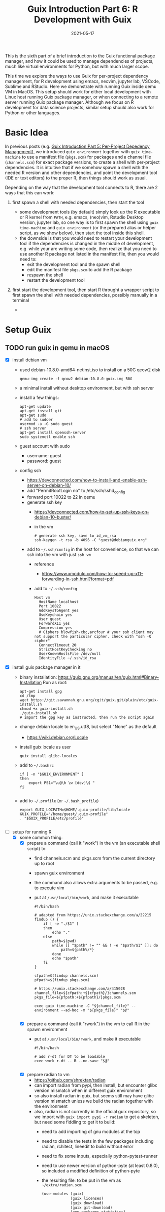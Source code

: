 #+HUGO_BASE_DIR: ../../
#+HUGO_SECTION: post

#+HUGO_AUTO_SET_LASTMOD: nil

#+TITLE: Guix Introduction Part 6: R Development with Guix

#+DATE: 2021-05-17

#+HUGO_TAGS: "Guix" "Functional Package Manager" "Reproducibility"
#+HUGO_CATEGORIES: "Guix"
#+AUTHOR:
#+HUGO_CUSTOM_FRONT_MATTER: :author "Peter Lo"

#+HUGO_DRAFT: true

This is the sixth part of a brief introduction to the Guix functional
package manager, and how it could be used to manage dependencies of
projects, much like virtual environments for Python, but with much
larger scope.

This time we explore the ways to use Guix for per-project dependency
management, for R development using emacs, neovim, jupyter lab,
VSCode, Sublime and RStudio. Here we demonstrate with running Guix
inside qemu VM in MacOS. This setup should work for either local
development with Linux host running Guix package manager, or when
connecting to a remote server running Guix package manager. Although
we focus on R development for data science projects, similar setup
should also work for Python or other languages.

# summary

* Basic Idea
In previous posts (e.g. [[./guix_intro_5_per_proj_dep.org][Guix Introduction Part 5: Per-Project
Depedency Management]]), we introduced =guix environment= together with
=guix time-machine= to use a manifest file (=pkgs.scm=) for packages
and a channel file (=channels.scm=) for exact package versions, to
create a shell with per-project dependencies. It is intuitive that if
we somehow spawn a shell with the needed R version and other
dependencies, and point the development tool (IDE or text editors) to
the proper R, then things should work as usual.

Depending on the way that the development tool connects to R, there
are 2 ways that this can work:

1. first spawn a shell with needed dependencies, then start the tool

   - some development tools (by default) simply look up the R
     executable or R kernel from =PATH=, e.g. emacs, (neo)vim, Rstudio
     Desktop version, jupyter lab, so one way is to first spawn the
     shell using =guix time-machine= and =guix environment= (or the
     prepared alias or helper script, as we show below), then start
     the tool inside this shell.
   - the downside is that you would need to restart your development
     tool if the dependencies is changed in the middle of development,
     e.g. while your are writing some code, then realize that you need
     to use another R package not listed in the manifest file, then you would need to:
     + exit the development tool and the spawn shell
     + edit the manifest file =pkgs.scm= to add the R package
     + respawn the shell
     + restart the development tool

2. first start the development tool, then start R throught a wrapper
   script to first spawn the shell with needed dependencies, possibly
   manually in a terminal

   - 

* Setup Guix
** TODO run guix in qemu in macOS
- [X] install debian vm
  - used debian-10.8.0-amd64-netinst.iso to install on a 50G qcow2 disk
    #+BEGIN_SRC shell
    qemu-img create -f qcow2 debian-10.8.0-guix.img 50G
    #+END_SRC
  - a minimal install without desktop environment, but with ssh server
  - install a few things:
    #+BEGIN_SRC shell
      apt-get update
      apt-get install git
      apt-get sudo
      # add to sudoer
      usermod -a -G sudo guest
      # ssh server
      apt-get install openssh-server
      sudo systemctl enable ssh
    #+END_SRC
  - guest account with sudo
    - username: guest
    - password: guest
  - config ssh
    - https://devconnected.com/how-to-install-and-enable-ssh-server-on-debian-10/
    - add "PermitRootLogin no" to /etc/ssh/sshd_config
    - forward port 10022 to 22 in qemu
    - generate ssh key
      - https://devconnected.com/how-to-set-up-ssh-keys-on-debian-10-buster/
      - in the vm
        #+BEGIN_SRC shell
          # generate ssh key, save to id_vm_rsa
          ssh-keygen -t rsa -b 4096 -C "guest@debianguix.org"
        #+END_SRC
    - add to =~/.ssh/config= in the host for convenience, so that we can ssh into the vm with just =ssh vm=
      - reference
        - https://www.xmodulo.com/how-to-speed-up-x11-forwarding-in-ssh.html?format=pdf
      - add to =~/.ssh/config=
      #+BEGIN_SRC text
        Host vm
          HostName localhost
          Port 10022
          AddKeysToAgent yes
          UseKeychain yes
          User guest
          ForwardX11 yes
          Compression yes
          # Ciphers blowfish-cbc,arcfour # your ssh client may not support the particular cipher, check with "ssh -Q cipher"
          ConnectTimeout 20
          StrictHostKeyChecking no
          UserKnownHostsFile /dev/null
          IdentityFile ~/.ssh/id_rsa
      #+END_SRC
- [X] install guix package manager in it
  - binary installation: https://guix.gnu.org/manual/en/guix.html#Binary-Installation
    Run as root:
    #+BEGIN_SRC shell
      apt-get install gpg
      cd /tmp
      wget https://git.savannah.gnu.org/cgit/guix.git/plain/etc/guix-install.sh
      chmod +x guix-install.sh
      ./guix-install.sh
      # import the gpg key as instructed, then run the script again
    #+END_SRC
  - change debian locale to en_US.utf8, but select "None" as the default
    - https://wiki.debian.org/Locale
  - install guix locale as user
    #+BEGIN_SRC shell
      guix install glibc-locales
    #+END_SRC
  - add to =~/.bashrc=
    #+BEGIN_SRC shell
      if [ -n "$GUIX_ENVIRONMENT" ]
      then
          export PS1="\u@\h \w [dev]\$ "
      fi

    #+END_SRC
  - add to =~/.profile= (or =~/.bash_profile=)
    #+BEGIN_SRC shell
      export GUIX_LOCPATH=$HOME/.guix-profile/lib/locale
      GUIX_PROFILE="/home/guest/.guix-profile"
      . "$GUIX_PROFILE/etc/profile"

    #+END_SRC
- [-] setup for running R
  - [X] some common thing:
    - [X] prepare a command (call it "work") in the vm (an executable shell script) to
      - find channels.scm and pkgs.scm from the current directory up to root
      - spawn guix environment
      - the command also allows extra arguments to be passed, e.g. to execute vim
      - put at =/usr/local/bin/work=, and make it executable
        #+BEGIN_SRC shell
          #!/bin/bash

          # adapted from https://unix.stackexchange.com/a/22215
          findup () {
              if [ -e "./$1" ]
              then
                  echo "."
              else
                  path=$(pwd)
                  while [[ "$path" != "" && ! -e "$path/$1" ]]; do
                      path=${path%/*}
                  done
                  echo "$path"
              fi
          }

          cfpath=$(findup channels.scm)
          pfpath=$(findup pkgs.scm)

          # https://unix.stackexchange.com/a/415028
          channel_file=${cfpath:+${cfpath}/}channels.scm
          pkgs_file=${pfpath:+${pfpath}/}pkgs.scm

          exec guix time-machine -C "${channel_file}" -- environment --ad-hoc -m "${pkgs_file}" "$@"

        #+END_SRC
    - [X] prepare a command (call it "rwork") in the vm to call R in the spawn environment
      - put at =/usr/local/bin/rwork=, and make it executable
        #+BEGIN_SRC shell
          #!/bin/bash

          # add r-dt for DT to be loadable
          exec work r-dt -- R --no-save "$@"

        #+END_SRC
    - [X] prepare radian to vm
      - https://github.com/shrektan/radian
      - can import radian from pypi, then install, but encounter glibc version mismatch when in different guix environment
      - so also install radian in guix, but seems still may have glibc version mismatch unless we build the radian together with the environment
      - also, radian is not currently in the official guix repository, so we import with =guix import pypi -r radian= to get a skeleton, but need some fiddling to get it to build:
        - need to add importing of gnu modules at the top
        - need to disable the tests in the few packages including radian, rchitect, lineedit to build without error
        - need to fix some inputs, especially python-pytest-runner
        - need to use newer version of python-pyte (at least 0.8.0), so included a modified definition of python-pyte
        - the resulting file: to be put in the vm as =~/extra/radian.scm=
          #+BEGIN_SRC scheme
            (use-modules (guix)
                         (guix licenses)
                         (guix download)
                         (guix git-download)
                         (gnu packages statistics)
                         (gnu packages python)
                         (gnu packages python-science)
                         (gnu packages python-xyz)
                         (gnu packages libffi)
                         (gnu packages check)
                         (gnu packages terminals)
                         (guix build-system python))

            (define-public python-lineedit
              (package
                (name "python-lineedit")
                (version "0.1.6")
                (source
                  (origin
                    (method url-fetch)
                    (uri (pypi-uri "lineedit" version))
                    (sha256
                      (base32
                        "0gvggy22s3qlz3r5lrwr5f4hzwbq7anyd2vfrzchldaf2mwm8ygl"))))
                (build-system python-build-system)
                (arguments `(#:tests? #f))
                (propagated-inputs
                  `(("python-pygments" ,python-pygments)
                    ("python-six" ,python-six)
                    ("python-wcwidth" ,python-wcwidth)))
                (native-inputs
                  `(("python-pexpect" ,python-pexpect)
                    ("python-ptyprocess" ,python-ptyprocess)
                    ("python-pyte" ,python-pyte)
                    ("python-pytest" ,python-pytest)
                    ("python-pytest-cov" ,python-pytest-cov)))
                (home-page "https://github.com/randy3k/lineedit")
                (synopsis
                  "An readline library based on prompt_toolkit which supports multiple modes")
                (description
                  "An readline library based on prompt_toolkit which supports multiple modes")
                (license #f)))

            (define-public python-rchitect
              (package
                (name "python-rchitect")
                (version "0.3.30")
                (source
                  (origin
                    (method url-fetch)
                    (uri (pypi-uri "rchitect" version))
                    (sha256
                      (base32
                        "1bg5vrgp447czgmjjky84yqqk2mfzwwgnf0m99lqzs7jq15q8ziv"))))
                (build-system python-build-system)
                (arguments `(#:tests? #f))
                (propagated-inputs
                  `(("python-cffi" ,python-cffi)
                    ("python-six" ,python-six)))
                (native-inputs
                  `(("python-pytest" ,python-pytest)
                    ("python-pytest-runner" ,python-pytest-runner)
                    ("python-pytest-cov" ,python-pytest-cov)
                    ("python-pytest-mock" ,python-pytest-mock)))
                (home-page "https://github.com/randy3k/rchitect")
                (synopsis "Mapping R API to Python")
                (description "Mapping R API to Python")
                (license #f)))

            (define-public python-pyte
              (package
                (name "python-pyte")
                (version "0.8.0")
                (source
                 (origin
                   (method url-fetch)
                   (uri (pypi-uri "pyte" version))
                   (sha256
                    (base32
                     "1ic8b9xrg76z55qrvbgpwrgg0mcq0dqgy147pqn2cvrdjwzd0wby"))))
                (build-system python-build-system)
                (arguments
                 '(#:phases
                   (modify-phases %standard-phases
                     (add-after 'unpack 'remove-failing-test
                       ;; TODO: Reenable when the `captured` files required by this test
                       ;; are included in the archive.
                       (lambda _
                         (delete-file "tests/test_input_output.py")
                         #t)))))
                (propagated-inputs
                 `(("python-wcwidth" ,python-wcwidth)))
                (native-inputs
                 `(("python-pytest-runner" ,python-pytest-runner)
                   ("python-pytest" ,python-pytest)))
                (home-page "https://pyte.readthedocs.io/")
                (synopsis "Simple VTXXX-compatible terminal emulator")
                (description "@code{pyte} is an in-memory VTxxx-compatible terminal
            emulator.  @var{VTxxx} stands for a series of video terminals, developed by
            DEC between 1970 and 1995.  The first and probably most famous one was the
            VT100 terminal, which is now a de-facto standard for all virtual terminal
            emulators.

            pyte is a fork of vt102, which was an incomplete pure Python implementation
            of VT100 terminal.")
                (license lgpl3+)))

            (define-public python-radian
              (package
                (name "python-radian")
                (version "0.5.10")
                (source
                  (origin
                    (method url-fetch)
                    (uri (pypi-uri "radian" version))
                    (sha256
                      (base32
                        "0plkv3qdgfxyrmg2k6c866q5p7iirm46ivhq2ixs63zc05xdbg8s"))))
                (build-system python-build-system)
                (arguments `(#:tests? #f))
                (propagated-inputs
                  `(("python-lineedit" ,python-lineedit)
                    ("python-pygments" ,python-pygments)
                    ("python-rchitect" ,python-rchitect)
                    ("python-six" ,python-six)))
                (native-inputs
                  `(("python-coverage" ,python-coverage)
                    ("python-pexpect" ,python-pexpect)
                    ("python-ptyprocess" ,python-ptyprocess)
                    ("python-pytest-runner" ,python-pytest-runner)
                    ("python-pyte" ,python-pyte)
                    ("python-pytest" ,python-pytest)))
                (home-page "https://github.com/randy3k/radian")
                (synopsis "A 21 century R console")
                (description "A 21 century R console")
                (license #f)))

            ;;
            python-radian

          #+END_SRC
        - this file can be added to =guix environment= call with the =-l= option, so that radian is built together with other packages for the project
    - [X] prepare a executable shell script (call it "rdwork") in the vm to call radian in the spawn environment
      - put at =/usr/local/bin/rdwork=, and make it executable
        #+BEGIN_SRC shell
          #!/bin/bash

          # add r-dt for DT to be loadable
          exec work r-dt -l ~/extra/radian.scm -- radian "$@"

        #+END_SRC
    - [X] for X forwarding
      - [X] install XQuartz on Mac
        - https://www.xquartz.org/
      - [X] add =xhost + 127.0.0.1= to the qemu starting script, before starting the vm
      - [X] use X forwarding in ssh
        - either use =ssh +XC vm= to connect, or
        - add =ForwardX11 yes= to =~/.ssh/config= as shown above
        - for R DT to work inside VM, install a browser
          - e.g. Firefox
            #+BEGIN_SRC shell
            sudo apt-get install firefox-esr
            #+END_SRC
          - or use a more light-weight one such as [[https://astian.org/en/midori-browser/][midori]], which can and should be installed through guix (to avoid dynamic library problem in different guix environment):
            #+BEGIN_SRC shell
            guix package -i midori
            #+END_SRC
        - and DT needs the "browser" option to point to a browser, e.g. firefox. You may add the following to =~/.Rprofile=, create the file =~/.Rprofile= if it does not exist:
          #+BEGIN_SRC R
            # for DT::datatable to work, you may use other browser you like, if it is installed on the system
            options(browser = "midori") # alternative
            # options(browser = "firefox") # alternative

            # can consider overriding View as DT::datatable for convenience, as the default View is not very good in X forwarding
            if(requireNamespace("DT", quietly = T)) {View <- DT::datatable}
          #+END_SRC
  - [ ] for rstudio
    - idea:
      - use the same idea as in https://github.com/grst/rstudio-server-conda
      - the idea is to start rstudio server in non-daemon mode, and does not start it as a service
      - then we can use guix environment to start a new shell with needed dependency, then start rstudio server
      - then can connect in the browser, if we setup port forwarding properly
    - setup:
      - install rstudio server in the VM, which is currently a Debian 10
        - follow https://rstudio.com/products/rstudio/download-server/debian-ubuntu/ for your Linux
        - for the current vm, I therefore use:
          #+BEGIN_SRC shell
            sudo apt-get install gdebi-core
            wget https://download2.rstudio.org/server/bionic/amd64/rstudio-server-1.4.1106-amd64.deb
            sudo gdebi rstudio-server-1.4.1106-amd64.deb
          #+END_SRC
      - disable and stop rstudio server service in the VM
        #+BEGIN_SRC shell
          sudo systemctl disable rstudio-server.service
          sudo systemctl stop rstudio-server.service
        #+END_SRC
    - usage:
  - [X] jupyter lab
    - idea:
      - to install jupyter lab in the VM, to use with R kernel
      - then use "work" to get the guix environment we want, to start jupyter
      - then connect from browser with port forwarding, then we have nice graphics, just as with any jupyter notebook
    - [X] setup:
      - one way is to ust guix-jupyter
        - https://hpc.guix.info/blog/2019/10/towards-reproducible-jupyter-notebooks/
        - it allows specifying guix environment within the notebook iteself
        - so can pin the versions of the needed packages
        - but this will then be different from using other approaches here
        - so this method is for reference, and let for the reader to explore
      - [X] for consistency, the jupyter and R kernels should be installed in the same guix environment along with other project packages
        - basically we need
          - jupyter
          - r-irkernel for the R kernel
          - r-irdisplay for rich display capabilities
          - Optional, python-ipykernel for python kernel
        - so prepare an executable shell script at =/usr/local/bin/jrwork=
          #+BEGIN_SRC shell
            #!/bin/bash

            # add those for jupyter
            exec work jupyter r-irkernel r-irdisplay -- jupyter notebook "$@"

          #+END_SRC
    - usage:
      - ssh into the VM
      - go to the project directory
      - start jupyter with dependencies using =jrwork=
      - once jupyter is started, note the port number of the url, e.g. if the link is "http://localhost:8890/?token=d4bfa08127d33e9e09820ef3fc3c135ac6086f78e459fe2e", the port *inside VM* is 8890
      - do ssh port forwarding
        - reference: https://www.ssh.com/ssh/tunneling/example
        - the easiest way is to map the same port number in your local machine to the port number inside VM, but you may choose a different port number (don't be too small, or it may be restricted by your OS)
        - in another terminal in you local machine, ssh with port forwarding
        - the general syntax of ssh port forwarding into the VM is =ssh -L xxx:localhost:yyy=, where =xxx= is the local port number you like, and =yyy= is the port number inside the VM
      - browser the url for jupyter
        - in your local browser, paste the link printed by jupyter in the VM, but remember to change the port number to be your chosen local port number
      - then start using jupyter
      - when done
        - at the browser, press quit and logout
        - close connection of the ssh for port forwarding
        - close the original connection and exit if appropriate
  - [-] for vscode
    - idea:
      - can use Remote-SSH plugin
        - which essentially will install a VSCode in the vm
        - then allows us to use VSCode as if it is local
      - then configure the remote one for R programming
        - change the R executable name to be "rwork" to use the proper dependencies using guix
    - [-] setup:
      - [X] prepare for R languageserver needed for VSCode's R LSP Client extension
        - at the time of writing, R languageserver is not in guix's official repository, so we import it from CRAN
          #+BEGIN_SRC shell
            guix import cran -r languageserver > r_languageserver.scm
          #+END_SRC
        - then need to add something at the top to use modules needed, and at the bottom to return the =r-languageserver= package, to get a file that can be used in =guix environment= to get languageserver, together with other project packages
          - the modified file is put in the VM at =~/extra/r_languagerserver.scm=:
            #+BEGIN_SRC scheme
              (use-modules (guix)
                           (guix licenses)
                           (guix download)
                           (guix git-download)
                           (gnu packages cran)
                           (gnu packages statistics)
                           (guix build-system r))

              (define-public r-collections
                (package
                  (name "r-collections")
                  (version "0.3.5")
                  (source
                    (origin
                      (method url-fetch)
                      (uri (cran-uri "collections" version))
                      (sha256
                        (base32
                          "053ig88pva78wxxwya3v7cz853k563dkpgxrf2xvd0l0d9fanxmz"))))
                  (properties `((upstream-name . "collections")))
                  (build-system r-build-system)
                  (home-page
                    "https://github.com/randy3k/collections")
                  (synopsis
                    "High Performance Container Data Types")
                  (description
                    "This package provides high performance container data types such as queues, stacks, deques, dicts and ordered dicts.  Benchmarks <https://randy3k.github.io/collections/articles/benchmark.html> have shown that these containers are asymptotically more efficient than those offered by other packages.")
                  (license expat)))

              (define-public r-languageserver
                (package
                  (name "r-languageserver")
                  (version "0.3.9")
                  (source
                    (origin
                      (method url-fetch)
                      (uri (cran-uri "languageserver" version))
                      (sha256
                        (base32
                          "1acjzc8ar3y0g8prwnsp7k3mgvg01h73mnyb4q2s3r7wkb4aqhrv"))))
                  (properties
                    `((upstream-name . "languageserver")))
                  (build-system r-build-system)
                  (propagated-inputs
                    `(("r-callr" ,r-callr)
                      ("r-collections" ,r-collections)
                      ("r-desc" ,r-desc)
                      ("r-fs" ,r-fs)
                      ("r-jsonlite" ,r-jsonlite)
                      ("r-lintr" ,r-lintr)
                      ("r-r6" ,r-r6)
                      ("r-repr" ,r-repr)
                      ("r-roxygen2" ,r-roxygen2)
                      ("r-stringi" ,r-stringi)
                      ("r-styler" ,r-styler)
                      ("r-xml2" ,r-xml2)
                      ("r-xmlparsedata" ,r-xmlparsedata)))
                  (home-page
                    "https://github.com/REditorSupport/languageserver/")
                  (synopsis "Language Server Protocol")
                  (description
                    "An implementation of the Language Server Protocol for R.  The Language Server protocol is used by an editor client to integrate features like auto completion.  See <https://microsoft.github.io/language-server-protocol/> for details.")
                  (license expat)))

              ;;
              r-languageserver

            #+END_SRC
        - [X] create an executable shell script at =/usr/local/bin/rcwork=, to add loading of languageserver with R:
          #+BEGIN_SRC shell
          #!/bin/bash

          exec work r-dt -l ~/extra/r_languageserver.scm -- R --no-save "$@"

          #+END_SRC
        - [X] create an executable shell script at =/usr/local/bin/rcdwork=, to add loading languageserver and radian:
          #+BEGIN_SRC shell
          #!/bin/bash

          exec work r-dt -l ~/extra/r_languageserver.scm -l ~/extra/radian.scm -- radian "$@"

          #+END_SRC
        - you are advised to run =rcwork= and =rcdwork= at least once in the project directory before proceeding, because building or downloading the packages needed for languageserver can take a while
      - [X] install VSCode
        - https://code.visualstudio.com/Download
      - [X] install Remote-SSH extension
        - search "Remote-SSH" in the extension icon in the left bar
        - then click install
        - then click the green "Open a Remote Window" icon at the bottom left corner to switch to the remote instance
          - select "Connect to Host" or "Connect Current Window to Host"
          - then select "vm" if you have already configured =.ssh/config= as above; otherwise you may configure it here
          - if the bottom left gren icon shows something like "SSH: vm", then you have successfully connected to the remote instance
      - [X] setup the remote VSCode environment for R
        - https://www.r-bloggers.com/2021/01/setup-visual-studio-code-to-run-r-on-vscode-2021/
        - [X] install [[https://marketplace.visualstudio.com/items?itemName=Ikuyadeu.r][VSCode R]] extension
        - [X] install [[https://marketplace.visualstudio.com/items?itemName=REditorSupport.r-lsp][R LSP Client]] extension
        - [X] install languageserver in R (needed for R LSP Client)
          - should have been setup above
        - [X] install radian
          - should have been setup above
        - [X] enable =r.bracketedPaste= for using Radian
          - goto settings: menu "Code" -> "Preferences" -> "Settings", or use the shortcut
          - search r.bracketedPaste, and make sure it is enabled (ticked)
        - [X] enable =r.alwaysUseActiveTerminal= if we were to manually start R in the terminal
          - goto settings
          - search "r.alwaysUseActiveTerminal", tick the box to set it to True
        - [X] Set up =r.rpath.windows=, =r.rpath.mac=, =r.rpath.linux=: Path to Radian
          - go to settings
          - search "r.rpath.linux", change it to =/usr/local/bin/rcwork=, the path to our R execution script
      - [ ] check for better integration with R
        - in particular, whether the LSP can provide completions of created objects
    - usage:
      - connect to VM
        - then click the green "Open a Remote Window" icon at the bottom left corner to switch to the remote instance
        - select "Connect to Host" or "Connect Current Window to Host"
        - then select "vm"
      - open folder of the project
        - click "Open Folder" in Explorer
        - find the project folder and click "Ok"
      - open R in terminal
        - if terminal is not ok yet, open one with menu "Terminal" -> "New Terminal"
        - in the terminal (which should already be in the project directory), type =rcwork= (for plain R) or =rcdwork= (for radian)
        - then wait untile R prompt appears
      - then can open any R file that you want to edit, and send code (default key Command+Enter in Mac) to the terminal as needed
      - when done, close connection
        - click the green icon in the bottom left corner
        - choose "Close Connection"
  - [X] for sublime text
    - idea:
      - use sftp extension for editing files in the vm
      - open terminal into the vm
      - create a shell alias to call the command and open R or radian
      - in the ssh session, get to desired directory, then call the alias
      - use SendText extension to send part of source file to the terminal (where R is started) to evaluate
    - [X] setup:
      - [X] install sublime text 3
      - [X] install sftp plugin
        - https://morannachum.wordpress.com/2015/04/05/how-to-configure-a-sftp-folder-in-sublime/
        - https://notepadhelper.com/sublime-text/ftp-connection-sftp-plugin/
        - first install "Package Control" under "Tools"
        - then under "Sublime Text" -> "Preferences" -> "Package Control", choose "Install package"
        - then type "SFTP", then it will install
        - [X] setup ssh into the server
          - https://codexns.io/products/sftp_for_sublime/usage
          - under "Sublime Text" -> "Preferences" -> "Package Settings" -> "SFTP" -> "Settings"
          - under "File" -> "SFTP/FTP" -> "Setup Server"
            - change the "host", "user", "port", "remote_path", "ssh_key_file" to match the ssh settings
              #+BEGIN_SRC text
                {
                    // The tab key will cycle through the settings when first created
                    // Visit https://codexns.io/products/sftp_for_subime/settings for help
    
                    // sftp, ftp or ftps
                    "type": "sftp",

                    "sync_down_on_open": true,
                    "sync_same_age": true,
    
                    "host": "localhost",
                    "user": "guest",
                    //"password": "password",
                    "port": "10022",
    
                    "remote_path": "/home/guest",
                    //"file_permissions": "664",
                    //"dir_permissions": "775",
    
                    //"extra_list_connections": 0,

                    //"keepalive": 120,
                    "connect_timeout": 30,
                    //"ftp_passive_mode": true,
                    //"ftp_obey_passive_host": false,
                    "ssh_key_file": "~/.ssh/id_rsa",
                    //"sftp_flags": ["-F", "/path/to/ssh_config"],
    
                    //"preserve_modification_times": false,
                    //"remote_time_offset_in_hours": 0,
                    //"remote_encoding": "utf-8",
                    //"remote_locale": "C",
                    //"allow_config_upload": false,
                }
              #+END_SRC
            - save to =Packages/User/sftp_servers/=, e.g. as =vm=, note it should not have an extension
            - create a local folder
            - then map the folder to the remote vm
              - open the folder in sublime
              - right click on the folder in side bar, select map to remote
              - then edit the config, similar to the above
              - now can sync files between local and vm
      - [X] install Terminus in Sublime Text
        - settings:
          - "256color" : true
          - "unix_term" : "xterm-256color"
        - key bindings:
          - take only two, can customize as you like
            #+BEGIN_SRC text
              [
                  // Toggle the default shell in panel
                  { "keys": ["alt+`"], "command": "toggle_terminus_panel" },

                  // Open a terminal tab at current file directory
                  {
                       "keys": ["ctrl+alt+t"], "command": "terminus_open", "args": {
                           "cwd": "${file_path:${folder}}"
                       }
                  }
              ]
            #+END_SRC
      - [X] install SendCode
        - settings: can customize as you like
          #+BEGIN_SRC text
            {
                "prog": "terminus",
                "auto_expand_line": true,
                "auto_advance" : true,
                "auto_advance_non_empty": false,
                "bracketed_paste_mode": false,
                "block_start_pattern": "# ?%%|# ?\\+|# In \\[",
                "block_end_pattern": "# ?%%|# ?\\+|#'|# In \\[",

                "r" : {
                    "prog": "terminus",
                    // turn bracketed_paste_mode on if radian or readline 7.0 is in use
                    "bracketed_paste_mode": true
                },

                "rmd" : {
                    "prog": "terminus",
                    // turn bracketed_paste_mode on if radian or readline 7.0 is in use
                    "bracketed_paste_mode": true
                },

                "python" : {
                    "prog": "terminus",
                    "bracketed_paste_mode": true
                },

                "julia" : {
                    "prog": "terminal",
                    "bracketed_paste_mode": true
                }

                // path related settings

                // path to tmux
                // "tmux": "tmux",

                // path to screen
                // "screen": "screen"
            }

          #+END_SRC
        - key bindings: add some
          #+BEGIN_SRC text
                {
                    "keys": ["super+enter"], "command": "send_code",
                    "context": [
                        { "key": "selector", "operator": "equal", "operand": "source" }
                    ]
                },
                {
                    "keys": ["super+enter"], "command": "send_code",
                    "context": [
                        { "key": "selector", "operator": "equal", "operand": "markup.raw.code-fence.markdown, markup.raw.block.fenced.markdown" }
                    ]
                },
          #+END_SRC
      - [X] LSP
        - settings:
          #+BEGIN_SRC text
            {
                    "clients":
                    {
                            "rlang":
                            {
                                    "enabled": true
                            }
                    }
            }

          #+END_SRC
        - key bindings:
      - [X] R-IDE
        - settings:
        - key bindings:
      - [X] check X forwarding
    - usage:
      - connect sftp to edit files, can sync when saved (if configured so)
      - open terminal, ssh into vm by =ssh vm=, e.g. by using ctrl+alt+t configured above
        - go to desired project directory, run =rwork= (for plain R) or =rdwork= (for radian)
      - open files to edit, can send text to terminal for evaluation
      - when done, just exit R and ssh in the terminal
  - [ ] for vim
    - idea:
      - the vim and related plugins can be installed either in the base debian, or installed through guix to the default profile
      - create a shell alias to call the command and open vim in it
      - ssh into the vm, then get to desired directory, then call the alias
      - then inside the shell, can choose to start R or radian
    - setup:
      - [ ] install vim (or neovim)
    - usage:
  - [X] for emacs
    - idea:
      - use tramp, which can ssh into the vm
      - prepare a command in the vm (an executable shell script) to
        - find channels.scm and pkgs.scm from the current directory up to root
        - spawn guix environment
        - execute R, so that we are using the intended environment
      - in emacs, change inferior-R-program-name in ESS to call the prepared command
      - then should be able to use emacs as usual
    - [X] setup:
      - [X] customize tramp for convenience, add to .emacs in host:
        #+BEGIN_SRC emacs-lisp
          ;; For connecting in tramp mode to vm
          (use-package tramp
            :ensure nil
            :custom
            (tramp-default-method "sshx")
            (tramp-default-user "guest")
            (tramp-default-host "vm"))

          (setq inferior-R-program-name "rwork")
        #+END_SRC
      - [X] need to figure out x forwarding
    - usage:
      - use tramp to ssh into the desired directory, e.g. =C-x C-f /sshx:vm:guix_demo=, then navigate to project directory if needed
      - start R with =M-x R=

* What's next?
  In this part we showed a little demo of using Guix to manage
  per-project dependencies using the =guix time-machine= and =guix
  environment= commands, mainly for batch script execution. Next time we
  attempt to do the same per-project dependency management when you are
  developing locally (not necessarily in Linux) and connecting to a remote
  server (or a local VM) with Guix installed.

